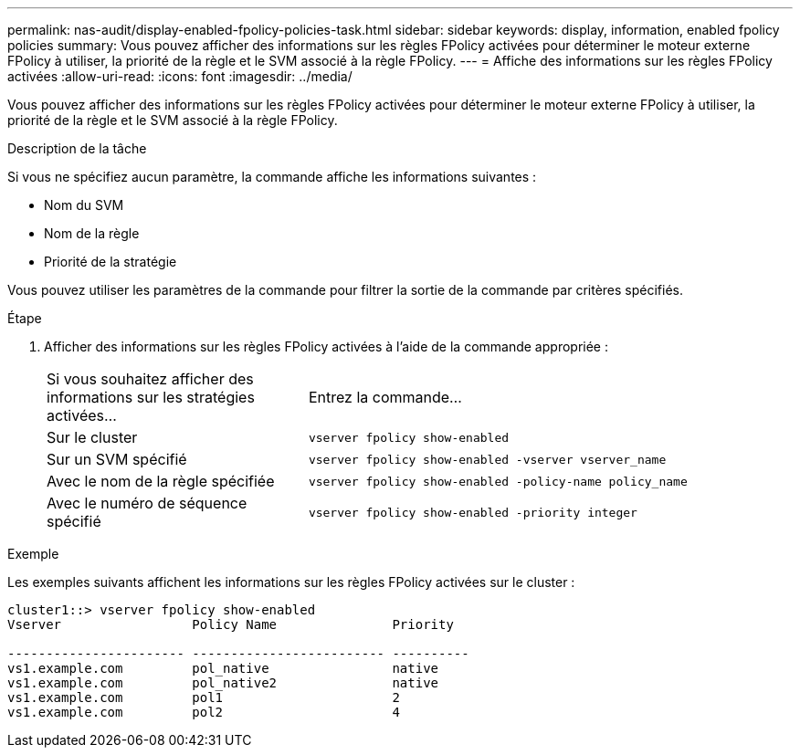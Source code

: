 ---
permalink: nas-audit/display-enabled-fpolicy-policies-task.html 
sidebar: sidebar 
keywords: display, information, enabled fpolicy policies 
summary: Vous pouvez afficher des informations sur les règles FPolicy activées pour déterminer le moteur externe FPolicy à utiliser, la priorité de la règle et le SVM associé à la règle FPolicy. 
---
= Affiche des informations sur les règles FPolicy activées
:allow-uri-read: 
:icons: font
:imagesdir: ../media/


[role="lead"]
Vous pouvez afficher des informations sur les règles FPolicy activées pour déterminer le moteur externe FPolicy à utiliser, la priorité de la règle et le SVM associé à la règle FPolicy.

.Description de la tâche
Si vous ne spécifiez aucun paramètre, la commande affiche les informations suivantes :

* Nom du SVM
* Nom de la règle
* Priorité de la stratégie


Vous pouvez utiliser les paramètres de la commande pour filtrer la sortie de la commande par critères spécifiés.

.Étape
. Afficher des informations sur les règles FPolicy activées à l'aide de la commande appropriée :
+
[cols="35,65"]
|===


| Si vous souhaitez afficher des informations sur les stratégies activées... | Entrez la commande... 


 a| 
Sur le cluster
 a| 
`vserver fpolicy show-enabled`



 a| 
Sur un SVM spécifié
 a| 
`vserver fpolicy show-enabled -vserver vserver_name`



 a| 
Avec le nom de la règle spécifiée
 a| 
`vserver fpolicy show-enabled -policy-name policy_name`



 a| 
Avec le numéro de séquence spécifié
 a| 
`vserver fpolicy show-enabled -priority integer`

|===


.Exemple
Les exemples suivants affichent les informations sur les règles FPolicy activées sur le cluster :

[listing]
----
cluster1::> vserver fpolicy show-enabled
Vserver                 Policy Name               Priority

----------------------- ------------------------- ----------
vs1.example.com         pol_native                native
vs1.example.com         pol_native2               native
vs1.example.com         pol1                      2
vs1.example.com         pol2                      4
----